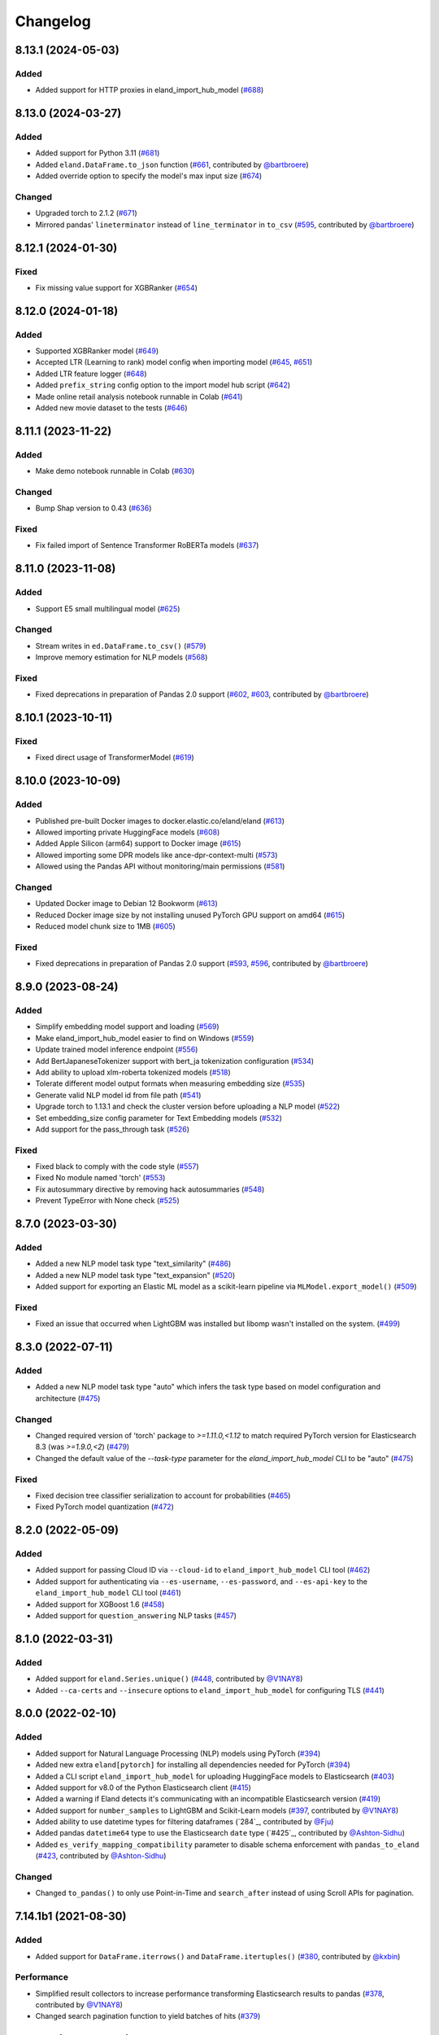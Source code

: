 =========
Changelog
=========

8.13.1 (2024-05-03)
-------------------

Added
^^^^^

* Added support for HTTP proxies in eland_import_hub_model (`#688`_)

.. _#688: https://github.com/elastic/eland/pull/688

8.13.0 (2024-03-27)
-------------------

Added
^^^^^

* Added support for Python 3.11 (`#681`_) 
* Added ``eland.DataFrame.to_json`` function (`#661`_, contributed by `@bartbroere`_)
* Added override option to specify the model's max input size (`#674`_)

Changed
^^^^^^^

* Upgraded torch to 2.1.2 (`#671`_)
* Mirrored pandas' ``lineterminator`` instead of ``line_terminator`` in ``to_csv`` (`#595`_, contributed by `@bartbroere`_)

.. _#595: https://github.com/elastic/eland/pull/595
.. _#661: https://github.com/elastic/eland/pull/661
.. _#671: https://github.com/elastic/eland/pull/671
.. _#674: https://github.com/elastic/eland/pull/674
.. _#681: https://github.com/elastic/eland/pull/681


8.12.1 (2024-01-30)
-------------------

Fixed
^^^^^

* Fix missing value support for XGBRanker (`#654`_)

.. _#654: https://github.com/elastic/eland/pull/654


8.12.0 (2024-01-18)
-------------------

Added
^^^^^

* Supported XGBRanker model (`#649`_)
* Accepted LTR (Learning to rank) model config when importing model (`#645`_, `#651`_)
* Added LTR feature logger (`#648`_)
* Added ``prefix_string`` config option to the import model hub script (`#642`_)
* Made online retail analysis notebook runnable in Colab (`#641`_)
* Added new movie dataset to the tests (`#646`_)


.. _#641: https://github.com/elastic/eland/pull/641
.. _#642: https://github.com/elastic/eland/pull/642
.. _#645: https://github.com/elastic/eland/pull/645
.. _#646: https://github.com/elastic/eland/pull/646
.. _#648: https://github.com/elastic/eland/pull/648
.. _#649: https://github.com/elastic/eland/pull/649
.. _#651: https://github.com/elastic/eland/pull/651

8.11.1 (2023-11-22)
-------------------
Added
^^^^^

* Make demo notebook runnable in Colab (`#630`_)

Changed
^^^^^^^

* Bump Shap version to 0.43 (`#636`_)

Fixed
^^^^^

* Fix failed import of Sentence Transformer RoBERTa models  (`#637`_)


.. _#630: https://github.com/elastic/eland/pull/630
.. _#636: https://github.com/elastic/eland/pull/636
.. _#637: https://github.com/elastic/eland/pull/637

8.11.0 (2023-11-08)
-------------------

Added
^^^^^

* Support E5 small multilingual model (`#625`_)

Changed
^^^^^^^

* Stream writes in ``ed.DataFrame.to_csv()`` (`#579`_)
* Improve memory estimation for NLP models (`#568`_)

Fixed
^^^^^

* Fixed deprecations in preparation of Pandas 2.0 support (`#602`_, `#603`_, contributed by `@bartbroere`_)


.. _#568: https://github.com/elastic/eland/pull/568
.. _#579: https://github.com/elastic/eland/pull/579
.. _#602: https://github.com/elastic/eland/pull/602
.. _#603: https://github.com/elastic/eland/pull/603
.. _#625: https://github.com/elastic/eland/pull/625

8.10.1 (2023-10-11)
-------------------

Fixed
^^^^^

* Fixed direct usage of TransformerModel (`#619`_)

.. _#619: https://github.com/elastic/eland/pull/619

8.10.0 (2023-10-09)
-------------------

Added
^^^^^

* Published pre-built Docker images to docker.elastic.co/eland/eland (`#613`_)
* Allowed importing private HuggingFace models (`#608`_)
* Added Apple Silicon (arm64) support to Docker image (`#615`_)
* Allowed importing some DPR models like ance-dpr-context-multi (`#573`_)
* Allowed using the Pandas API without monitoring/main permissions (`#581`_)

Changed
^^^^^^^

* Updated Docker image to Debian 12 Bookworm (`#613`_)
* Reduced Docker image size by not installing unused PyTorch GPU support on amd64 (`#615`_)
* Reduced model chunk size to 1MB (`#605`_)

Fixed
^^^^^

* Fixed deprecations in preparation of Pandas 2.0 support (`#593`_, `#596`_, contributed by `@bartbroere`_)

.. _@bartbroere: https://github.com/bartbroere
.. _#613: https://github.com/elastic/eland/pull/613
.. _#608: https://github.com/elastic/eland/pull/608
.. _#615: https://github.com/elastic/eland/pull/615
.. _#573: https://github.com/elastic/eland/pull/573
.. _#581: https://github.com/elastic/eland/pull/581
.. _#605: https://github.com/elastic/eland/pull/605
.. _#593: https://github.com/elastic/eland/pull/593
.. _#596: https://github.com/elastic/eland/pull/596

8.9.0 (2023-08-24)
------------------

Added
^^^^^

* Simplify embedding model support and loading (`#569`_)
* Make eland_import_hub_model easier to find on Windows (`#559`_)
* Update trained model inference endpoint (`#556`_)
* Add BertJapaneseTokenizer support with bert_ja tokenization configuration (`#534`_)
* Add ability to upload xlm-roberta tokenized models (`#518`_)
* Tolerate different model output formats when measuring embedding size (`#535`_)
* Generate valid NLP model id from file path (`#541`_)
* Upgrade torch to 1.13.1 and check the cluster version before uploading a NLP model (`#522`_)
* Set embedding_size config parameter for Text Embedding models (`#532`_)
* Add support for the pass_through task (`#526`_)

Fixed
^^^^^

* Fixed black to comply with the code style (`#557`_)
* Fixed No module named 'torch' (`#553`_)
* Fix autosummary directive by removing hack autosummaries (`#548`_)
* Prevent TypeError with None check (`#525`_)

.. _#518: https://github.com/elastic/eland/pull/518
.. _#522: https://github.com/elastic/eland/pull/522
.. _#525: https://github.com/elastic/eland/pull/525
.. _#526: https://github.com/elastic/eland/pull/526
.. _#532: https://github.com/elastic/eland/pull/532
.. _#534: https://github.com/elastic/eland/pull/534
.. _#535: https://github.com/elastic/eland/pull/535
.. _#541: https://github.com/elastic/eland/pull/541
.. _#548: https://github.com/elastic/eland/pull/548
.. _#553: https://github.com/elastic/eland/pull/553
.. _#556: https://github.com/elastic/eland/pull/556
.. _#557: https://github.com/elastic/eland/pull/557
.. _#559: https://github.com/elastic/eland/pull/559
.. _#569: https://github.com/elastic/eland/pull/569


8.7.0 (2023-03-30)
------------------

Added
^^^^^

* Added a new NLP model task type "text_similarity" (`#486`_)
* Added a new NLP model task type "text_expansion" (`#520`_)
* Added support for exporting an Elastic ML model as a scikit-learn pipeline via ``MLModel.export_model()`` (`#509`_)

Fixed
^^^^^

* Fixed an issue that occurred when LightGBM was installed but libomp wasn't installed on the system. (`#499`_)

.. _#486: https://github.com/elastic/eland/pull/486
.. _#499: https://github.com/elastic/eland/pull/499
.. _#509: https://github.com/elastic/eland/pull/509
.. _#520: https://github.com/elastic/eland/pull/520


8.3.0 (2022-07-11)
------------------

Added
^^^^^

* Added a new NLP model task type "auto" which infers the task type based on model configuration and architecture  (`#475`_)

Changed
^^^^^^^

* Changed required version of 'torch' package to `>=1.11.0,<1.12` to match required PyTorch version for Elasticsearch 8.3 (was `>=1.9.0,<2`) (`#479`_)
* Changed the default value of the `--task-type` parameter for the `eland_import_hub_model` CLI to be "auto" (`#475`_)

Fixed
^^^^^

* Fixed decision tree classifier serialization to account for probabilities (`#465`_)
* Fixed PyTorch model quantization (`#472`_)

.. _#465: https://github.com/elastic/eland/pull/465
.. _#472: https://github.com/elastic/eland/pull/472
.. _#475: https://github.com/elastic/eland/pull/475
.. _#479: https://github.com/elastic/eland/pull/479


8.2.0 (2022-05-09)
------------------

Added
^^^^^

* Added support for passing Cloud ID via ``--cloud-id`` to ``eland_import_hub_model`` CLI tool (`#462`_)
* Added support for authenticating via ``--es-username``, ``--es-password``, and ``--es-api-key`` to the ``eland_import_hub_model`` CLI tool (`#461`_)
* Added support for XGBoost 1.6 (`#458`_)
* Added support for ``question_answering`` NLP tasks (`#457`_)

.. _#457: https://github.com/elastic/eland/pull/457
.. _#458: https://github.com/elastic/eland/pull/458
.. _#461: https://github.com/elastic/eland/pull/461
.. _#462: https://github.com/elastic/eland/pull/462


8.1.0 (2022-03-31)
------------------

Added
^^^^^

* Added support for ``eland.Series.unique()`` (`#448`_, contributed by `@V1NAY8`_)
* Added ``--ca-certs`` and ``--insecure`` options to ``eland_import_hub_model`` for configuring TLS (`#441`_)

.. _#448: https://github.com/elastic/eland/pull/448
.. _#441: https://github.com/elastic/eland/pull/441


8.0.0 (2022-02-10)
------------------

Added
^^^^^

* Added support for Natural Language Processing (NLP) models using PyTorch (`#394`_)
* Added new extra ``eland[pytorch]`` for installing all dependencies needed for PyTorch (`#394`_)
* Added a CLI script ``eland_import_hub_model`` for uploading HuggingFace models to Elasticsearch (`#403`_)
* Added support for v8.0 of the Python Elasticsearch client (`#415`_)
* Added a warning if Eland detects it's communicating with an incompatible Elasticsearch version (`#419`_)
* Added support for ``number_samples`` to LightGBM and Scikit-Learn models (`#397`_, contributed by `@V1NAY8`_)
* Added ability to use datetime types for filtering dataframes (`284`_, contributed by `@Fju`_)
* Added pandas ``datetime64`` type to use the Elasticsearch ``date`` type (`#425`_, contributed by `@Ashton-Sidhu`_)
* Added ``es_verify_mapping_compatibility`` parameter to disable schema enforcement with ``pandas_to_eland`` (`#423`_, contributed by `@Ashton-Sidhu`_)

Changed
^^^^^^^

* Changed ``to_pandas()`` to only use Point-in-Time and ``search_after`` instead of using Scroll APIs
  for pagination.

.. _@Fju: https://github.com/Fju
.. _@Ashton-Sidhu: https://github.com/Ashton-Sidhu
.. _#419: https://github.com/elastic/eland/pull/419
.. _#415: https://github.com/elastic/eland/pull/415
.. _#397: https://github.com/elastic/eland/pull/397
.. _#394: https://github.com/elastic/eland/pull/394
.. _#403: https://github.com/elastic/eland/pull/403
.. _#284: https://github.com/elastic/eland/pull/284
.. _#424: https://github.com/elastic/eland/pull/425
.. _#423: https://github.com/elastic/eland/pull/423


7.14.1b1 (2021-08-30)
---------------------

Added
^^^^^

* Added support for ``DataFrame.iterrows()`` and ``DataFrame.itertuples()`` (`#380`_, contributed by `@kxbin`_)

Performance
^^^^^^^^^^^

* Simplified result collectors to increase performance transforming Elasticsearch results to pandas (`#378`_, contributed by `@V1NAY8`_)
* Changed search pagination function to yield batches of hits (`#379`_)

.. _@kxbin: https://github.com/kxbin
.. _#378: https://github.com/elastic/eland/pull/378
.. _#379: https://github.com/elastic/eland/pull/379
.. _#380: https://github.com/elastic/eland/pull/380


7.14.0b1 (2021-08-09)
---------------------

Added
^^^^^

* Added support for Pandas 1.3.x (`#362`_, contributed by `@V1NAY8`_)
* Added support for LightGBM 3.x (`#362`_, contributed by `@V1NAY8`_)
* Added ``DataFrame.idxmax()`` and ``DataFrame.idxmin()`` methods (`#353`_, contributed by `@V1NAY8`_)
* Added type hints to ``eland.ndframe`` and ``eland.operations`` (`#366`_, contributed by `@V1NAY8`_)

Removed
^^^^^^^

* Removed support for Pandas <1.2 (`#364`_)
* Removed support for Python 3.6 to match Pandas (`#364`_)

Changed
^^^^^^^

* Changed paginated search function to use `Point-in-Time`_ and `Search After`_ features
  instead of Scroll when connected to Elasticsearch 7.12+ (`#370`_ and `#376`_, contributed by `@V1NAY8`_)
* Optimized the ``FieldMappings.aggregate_field_name()`` method (`#373`_, contributed by `@V1NAY8`_)

 .. _Point-in-Time: https://www.elastic.co/guide/en/elasticsearch/reference/current/point-in-time-api.html
 .. _Search After: https://www.elastic.co/guide/en/elasticsearch/reference/7.14/paginate-search-results.html#search-after
 .. _#353: https://github.com/elastic/eland/pull/353 
 .. _#362: https://github.com/elastic/eland/pull/362
 .. _#364: https://github.com/elastic/eland/pull/364
 .. _#366: https://github.com/elastic/eland/pull/366
 .. _#370: https://github.com/elastic/eland/pull/370
 .. _#373: https://github.com/elastic/eland/pull/373
 .. _#376: https://github.com/elastic/eland/pull/376


7.13.0b1 (2021-06-22)
---------------------

Added
^^^^^

* Added ``DataFrame.quantile()``, ``Series.quantile()``, and
  ``DataFrameGroupBy.quantile()`` aggregations (`#318`_ and `#356`_, contributed by `@V1NAY8`_)

Changed
^^^^^^^

* Changed the error raised when ``es_index_pattern`` doesn't point to any indices
  to be more user-friendly (`#346`_)

Fixed
^^^^^

* Fixed a warning about conflicting field types when wildcards are used
  in ``es_index_pattern`` (`#346`_)

* Fixed sorting when using ``DataFrame.groupby()`` with ``dropna``
  (`#322`_, contributed by `@V1NAY8`_)

* Fixed deprecated usage ``numpy.int`` in favor of ``numpy.int_`` (`#354`_, contributed by `@V1NAY8`_)

 .. _#318: https://github.com/elastic/eland/pull/318
 .. _#322: https://github.com/elastic/eland/pull/322
 .. _#346: https://github.com/elastic/eland/pull/346
 .. _#354: https://github.com/elastic/eland/pull/354
 .. _#356: https://github.com/elastic/eland/pull/356


7.10.1b1 (2021-01-12)
---------------------

Added
^^^^^

* Added support for Pandas 1.2.0 (`#336`_)

* Added ``DataFrame.mode()`` and ``Series.mode()`` aggregation (`#323`_, contributed by `@V1NAY8`_)

* Added support for ``pd.set_option("display.max_rows", None)``
  (`#308`_, contributed by `@V1NAY8`_)

* Added Elasticsearch storage usage to ``df.info()`` (`#321`_, contributed by `@V1NAY8`_)

Removed
^^^^^^^

* Removed deprecated aliases ``read_es``, ``read_csv``, ``DataFrame.info_es``,
  and ``MLModel(overwrite=True)`` (`#331`_, contributed by `@V1NAY8`_)

 .. _#336: https://github.com/elastic/eland/pull/336
 .. _#331: https://github.com/elastic/eland/pull/331
 .. _#323: https://github.com/elastic/eland/pull/323
 .. _#321: https://github.com/elastic/eland/pull/321
 .. _#308: https://github.com/elastic/eland/pull/308


7.10.0b1 (2020-10-29)
---------------------

Added
^^^^^

* Added ``DataFrame.groupby()`` method with all aggregations
  (`#278`_, `#291`_, `#292`_, `#300`_ contributed by `@V1NAY8`_)

* Added ``es_match()`` method to ``DataFrame`` and ``Series`` for
  filtering rows with full-text search (`#301`_)

* Added support for type hints of the ``elasticsearch-py`` package (`#295`_)

* Added support for passing dictionaries to ``es_type_overrides`` parameter
  in the ``pandas_to_eland()`` function to directly control the field mapping
  generated in Elasticsearch (`#310`_)

* Added ``es_dtypes`` property to ``DataFrame`` and ``Series`` (`#285`_) 

Changed
^^^^^^^

* Changed ``pandas_to_eland()`` to use the ``parallel_bulk()``
  helper instead of single-threaded ``bulk()`` helper to improve
  performance (`#279`_, contributed by `@V1NAY8`_)

* Changed the ``es_type_overrides`` parameter in ``pandas_to_eland()``
  to raise ``ValueError`` if an unknown column is given (`#302`_)

* Changed ``DataFrame.filter()`` to preserve the order of items
  (`#283`_, contributed by `@V1NAY8`_)

* Changed when setting ``es_type_overrides={"column": "text"}`` in
  ``pandas_to_eland()`` will automatically add the ``column.keyword``
  sub-field so that aggregations are available for the field as well (`#310`_)

Fixed
^^^^^

* Fixed ``Series.__repr__`` when the series is empty (`#306`_)

 .. _#278: https://github.com/elastic/eland/pull/278
 .. _#279: https://github.com/elastic/eland/pull/279
 .. _#283: https://github.com/elastic/eland/pull/283
 .. _#285: https://github.com/elastic/eland/pull/285
 .. _#291: https://github.com/elastic/eland/pull/291
 .. _#292: https://github.com/elastic/eland/pull/292
 .. _#295: https://github.com/elastic/eland/pull/295
 .. _#300: https://github.com/elastic/eland/pull/300
 .. _#301: https://github.com/elastic/eland/pull/301
 .. _#302: https://github.com/elastic/eland/pull/302
 .. _#306: https://github.com/elastic/eland/pull/306
 .. _#310: https://github.com/elastic/eland/pull/310


7.9.1a1 (2020-09-29)
--------------------

Added
^^^^^

* Added the ``predict()`` method and ``model_type``,
  ``feature_names``, and ``results_field`` properties
  to ``MLModel``  (`#266`_)


Deprecated
^^^^^^^^^^

* Deprecated ``ImportedMLModel`` in favor of
  ``MLModel.import_model(...)`` (`#266`_)


Changed
^^^^^^^

* Changed DataFrame aggregations to use ``numeric_only=None``
  instead of ``numeric_only=True`` by default. This is the same
  behavior as Pandas (`#270`_, contributed by `@V1NAY8`_)

Fixed
^^^^^

* Fixed ``DataFrame.agg()`` when given a string instead of a list of
  aggregations will now properly return a ``Series`` instead of
  a ``DataFrame`` (`#263`_, contributed by `@V1NAY8`_)


 .. _#263: https://github.com/elastic/eland/pull/263
 .. _#266: https://github.com/elastic/eland/pull/266
 .. _#270: https://github.com/elastic/eland/pull/270


7.9.0a1 (2020-08-18)
--------------------

Added
^^^^^

* Added support for Pandas v1.1 (`#253`_)
* Added support for LightGBM ``LGBMRegressor`` and ``LGBMClassifier`` to ``ImportedMLModel`` (`#247`_, `#252`_)
* Added support for ``multi:softmax`` and ``multi:softprob`` XGBoost operators to ``ImportedMLModel`` (`#246`_)
* Added column names to ``DataFrame.__dir__()`` for better auto-completion support (`#223`_, contributed by `@leonardbinet`_)
* Added support for ``es_if_exists='append'`` to ``pandas_to_eland()`` (`#217`_)
* Added support for aggregating datetimes with ``nunique`` and ``mean`` (`#253`_)
* Added ``es_compress_model_definition`` parameter to ``ImportedMLModel`` constructor (`#220`_)
* Added ``.size`` and ``.ndim`` properties to ``DataFrame`` and ``Series`` (`#231`_ and `#233`_)
* Added ``.dtype`` property to ``Series`` (`#258`_)
* Added support for using ``pandas.Series`` with ``Series.isin()`` (`#231`_)
* Added type hints to many APIs in ``DataFrame`` and ``Series`` (`#231`_)

Deprecated
^^^^^^^^^^

* Deprecated  the ``overwrite`` parameter in favor of ``es_if_exists`` in ``ImportedMLModel`` constructor (`#249`_, contributed by `@V1NAY8`_)

Changed
^^^^^^^

* Changed aggregations for datetimes to be higher precision when available (`#253`_)

Fixed
^^^^^

* Fixed ``ImportedMLModel.predict()`` to fail when ``errors`` are present in the ``ingest.simulate`` response (`#220`_)
* Fixed ``Series.median()`` aggregation to return a scalar instead of ``pandas.Series`` (`#253`_)
* Fixed ``Series.describe()`` to return a ``pandas.Series`` instead of ``pandas.DataFrame`` (`#258`_)
* Fixed ``DataFrame.mean()`` and ``Series.mean()`` dtype (`#258`_)
* Fixed ``DataFrame.agg()`` aggregations when using ``extended_stats`` Elasticsearch aggregation (`#253`_)

 .. _@leonardbinet: https://github.com/leonardbinet
 .. _@V1NAY8: https://github.com/V1NAY8
 .. _#217: https://github.com/elastic/eland/pull/217
 .. _#220: https://github.com/elastic/eland/pull/220
 .. _#223: https://github.com/elastic/eland/pull/223
 .. _#231: https://github.com/elastic/eland/pull/231
 .. _#233: https://github.com/elastic/eland/pull/233
 .. _#246: https://github.com/elastic/eland/pull/246
 .. _#247: https://github.com/elastic/eland/pull/247
 .. _#249: https://github.com/elastic/eland/pull/249
 .. _#252: https://github.com/elastic/eland/pull/252
 .. _#253: https://github.com/elastic/eland/pull/253
 .. _#258: https://github.com/elastic/eland/pull/258


7.7.0a1 (2020-05-20)
--------------------

Added
^^^^^

* Added the package to Conda Forge, install via
  ``conda install -c conda-forge eland`` (`#209`_)
* Added ``DataFrame.sample()`` and ``Series.sample()`` for querying
  a random sample of data from the index (`#196`_, contributed by `@mesejo`_)
* Added ``Series.isna()`` and ``Series.notna()`` for filtering out
  missing, ``NaN`` or null values from a column (`#210`_, contributed by `@mesejo`_)
* Added ``DataFrame.filter()`` and ``Series.filter()`` for reducing an axis
  using a sequence of items or a pattern (`#212`_)
* Added ``DataFrame.to_pandas()`` and ``Series.to_pandas()`` for converting
  an Eland dataframe or series into a Pandas dataframe or series inline (`#208`_)
* Added support for XGBoost v1.0.0 (`#200`_)

Deprecated
^^^^^^^^^^

* Deprecated ``info_es()`` in favor of ``es_info()`` (`#208`_)
* Deprecated ``eland.read_csv()`` in favor of ``eland.csv_to_eland()`` (`#208`_)
* Deprecated ``eland.read_es()`` in favor of ``eland.DataFrame()`` (`#208`_)

Changed
^^^^^^^

* Changed ``var`` and ``std`` aggregations to use sample instead of
  population in line with Pandas (`#185`_)
* Changed painless scripts to use ``source`` rather than ``inline`` to improve
  script caching performance (`#191`_, contributed by `@mesejo`_)
* Changed minimum ``elasticsearch`` Python library version to v7.7.0 (`#207`_)
* Changed name of ``Index.field_name`` to ``Index.es_field_name`` (`#208`_)

Fixed
^^^^^

* Fixed ``DeprecationWarning`` raised from ``pandas.Series`` when an
  an empty series was created without specifying ``dtype`` (`#188`_, contributed by `@mesejo`_)
* Fixed a bug when filtering columns on complex combinations of and and or (`#204`_)
* Fixed an issue where ``DataFrame.shape`` would return a larger value than
  in the index if a sized operation like ``.head(X)`` was applied to the data
  frame (`#205`_, contributed by `@mesejo`_)
* Fixed issue where both ``scikit-learn`` and ``xgboost`` libraries were
  required to use ``eland.ml.ImportedMLModel``, now only one library is
  required to use this feature (`#206`_)

 .. _#200: https://github.com/elastic/eland/pull/200
 .. _#201: https://github.com/elastic/eland/pull/201
 .. _#204: https://github.com/elastic/eland/pull/204
 .. _#205: https://github.com/elastic/eland/pull/205
 .. _#206: https://github.com/elastic/eland/pull/206
 .. _#207: https://github.com/elastic/eland/pull/207
 .. _#191: https://github.com/elastic/eland/pull/191
 .. _#210: https://github.com/elastic/eland/pull/210
 .. _#185: https://github.com/elastic/eland/pull/185
 .. _#188: https://github.com/elastic/eland/pull/188
 .. _#196: https://github.com/elastic/eland/pull/196
 .. _#208: https://github.com/elastic/eland/pull/208
 .. _#209: https://github.com/elastic/eland/pull/209
 .. _#212: https://github.com/elastic/eland/pull/212

7.6.0a5 (2020-04-14)
--------------------

Added
^^^^^

* Added support for Pandas v1.0.0 (`#141`_, contributed by `@mesejo`_)
* Added ``use_pandas_index_for_es_ids`` parameter to ``pandas_to_eland()`` (`#154`_)
* Added ``es_type_overrides`` parameter to ``pandas_to_eland()`` (`#181`_)
* Added ``NDFrame.var()``, ``.std()`` and ``.median()`` aggregations (`#175`_, `#176`_, contributed by `@mesejo`_)
* Added ``DataFrame.es_query()`` to allow modifying ES queries directly (`#156`_)
* Added ``eland.__version__`` (`#153`_, contributed by `@mesejo`_)

Removed
^^^^^^^

* Removed support for Python 3.5 (`#150`_)
* Removed ``eland.Client()`` interface, use
  ``elasticsearch.Elasticsearch()`` client instead (`#166`_)
* Removed all private objects from top-level ``eland`` namespace (`#170`_)
* Removed ``geo_points`` from ``pandas_to_eland()`` in favor of ``es_type_overrides`` (`#181`_)

Changed
^^^^^^^

* Changed ML model serialization to be slightly smaller (`#159`_)
* Changed minimum ``elasticsearch`` Python library version to v7.6.0 (`#181`_)

Fixed
^^^^^

* Fixed ``inference_config`` being required on ML models for ES >=7.8 (`#174`_)
* Fixed unpacking for ``DataFrame.aggregate("median")`` (`#161`_)

 .. _@mesejo: https://github.com/mesejo
 .. _#141: https://github.com/elastic/eland/pull/141
 .. _#150: https://github.com/elastic/eland/pull/150
 .. _#153: https://github.com/elastic/eland/pull/153
 .. _#154: https://github.com/elastic/eland/pull/154
 .. _#156: https://github.com/elastic/eland/pull/156
 .. _#159: https://github.com/elastic/eland/pull/159
 .. _#161: https://github.com/elastic/eland/pull/161
 .. _#166: https://github.com/elastic/eland/pull/166
 .. _#170: https://github.com/elastic/eland/pull/170
 .. _#174: https://github.com/elastic/eland/pull/174
 .. _#175: https://github.com/elastic/eland/pull/175
 .. _#176: https://github.com/elastic/eland/pull/176
 .. _#181: https://github.com/elastic/eland/pull/181

7.6.0a4 (2020-03-23)
--------------------

Changed
^^^^^^^

* Changed requirement for ``xgboost`` from ``>=0.90`` to ``==0.90``

Fixed
^^^^^

* Fixed issue in ``DataFrame.info()`` when called on an empty frame (`#135`_)
* Fixed issues where many ``_source`` fields would generate
  a ``too_long_frame`` error (`#135`_, `#137`_)

 .. _#135: https://github.com/elastic/eland/pull/135
 .. _#137: https://github.com/elastic/eland/pull/137
